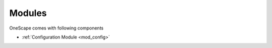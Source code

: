 =======
Modules
=======

OneScape comes with following components

- :ref:`Configuration Module <mod_config>`
